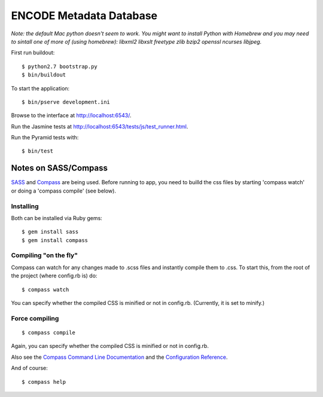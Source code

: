 ========================
ENCODE Metadata Database
========================

*Note: the default Mac python doesn't seem to work. You might want to install Python with Homebrew and you may need to sintall one of more of (using homebrew): libxml2 libxslt freetype zlib bzip2 openssl ncurses libjpeg.*

First run buildout::

    $ python2.7 bootstrap.py
    $ bin/buildout

To start the application::

    $ bin/pserve development.ini

Browse to the interface at http://localhost:6543/.

Run the Jasmine tests at http://localhost:6543/tests/js/test_runner.html.

Run the Pyramid tests with::

    $ bin/test

Notes on SASS/Compass
=====================

`SASS <http://sass-lang.com/>`_ and `Compass <http://compass-style.org/>`_ are being used. Before running to app, you need to builld the css files by starting 'compass watch' or doing a 'compass compile' (see below).

Installing
----------

Both can be installed via Ruby gems::

    $ gem install sass
    $ gem install compass

Compiling "on the fly"
----------------------

Compass can watch for any changes made to .scss files and instantly compile them to .css. To start this, from the root of the project (where config.rb is) do::

    $ compass watch
    
You can specify whether the compiled CSS is minified or not in config.rb. (Currently, it is set to minify.)

Force compiling
---------------

::

    $ compass compile

Again, you can specify whether the compiled CSS is minified or not in config.rb.

Also see the `Compass Command Line Documentation <http://compass-style.org/help/tutorials/command-line/>`_ and the `Configuration Reference <http://compass-style.org/help/tutorials/configuration-reference/>`_.

And of course::

    $ compass help

